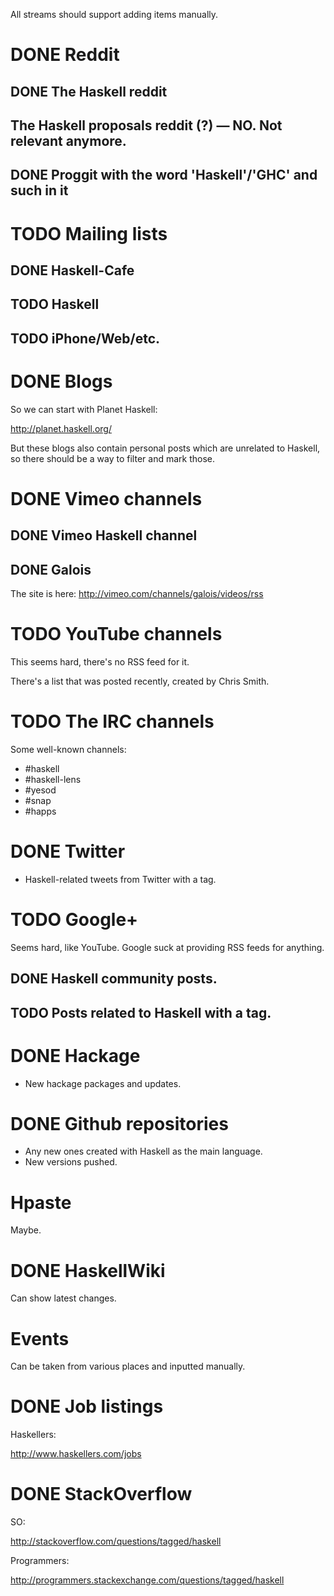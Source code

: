 All streams should support adding items manually.

* DONE Reddit

** DONE The Haskell reddit
** The Haskell proposals reddit (?) — NO. Not relevant anymore.
** DONE Proggit with the word 'Haskell'/'GHC' and such in it

* TODO Mailing lists

** DONE Haskell-Cafe
** TODO Haskell
** TODO iPhone/Web/etc.

* DONE Blogs

So we can start with Planet Haskell:

http://planet.haskell.org/

But these blogs also contain personal posts which are unrelated to
Haskell, so there should be a way to filter and mark those.

* DONE Vimeo channels
** DONE Vimeo Haskell channel
** DONE Galois

The site is here: http://vimeo.com/channels/galois/videos/rss

* TODO YouTube channels

This seems hard, there's no RSS feed for it.

There's a list that was posted recently, created by Chris Smith.

* TODO The IRC channels

Some well-known channels:

- #haskell
- #haskell-lens
- #yesod
- #snap
- #happs

* DONE Twitter

- Haskell-related tweets from Twitter with a tag.

* TODO Google+

Seems hard, like YouTube. Google suck at providing RSS feeds for anything.

** DONE Haskell community posts.
** TODO Posts related to Haskell with a tag.

* DONE Hackage

- New hackage packages and updates.

* DONE Github repositories

- Any new ones created with Haskell as the main language.
- New versions pushed.

* Hpaste

Maybe.

* DONE HaskellWiki

Can show latest changes.

* Events

Can be taken from various places and inputted manually.
* DONE Job listings

Haskellers:

http://www.haskellers.com/jobs

* DONE StackOverflow

SO:

http://stackoverflow.com/questions/tagged/haskell

Programmers:

http://programmers.stackexchange.com/questions/tagged/haskell
